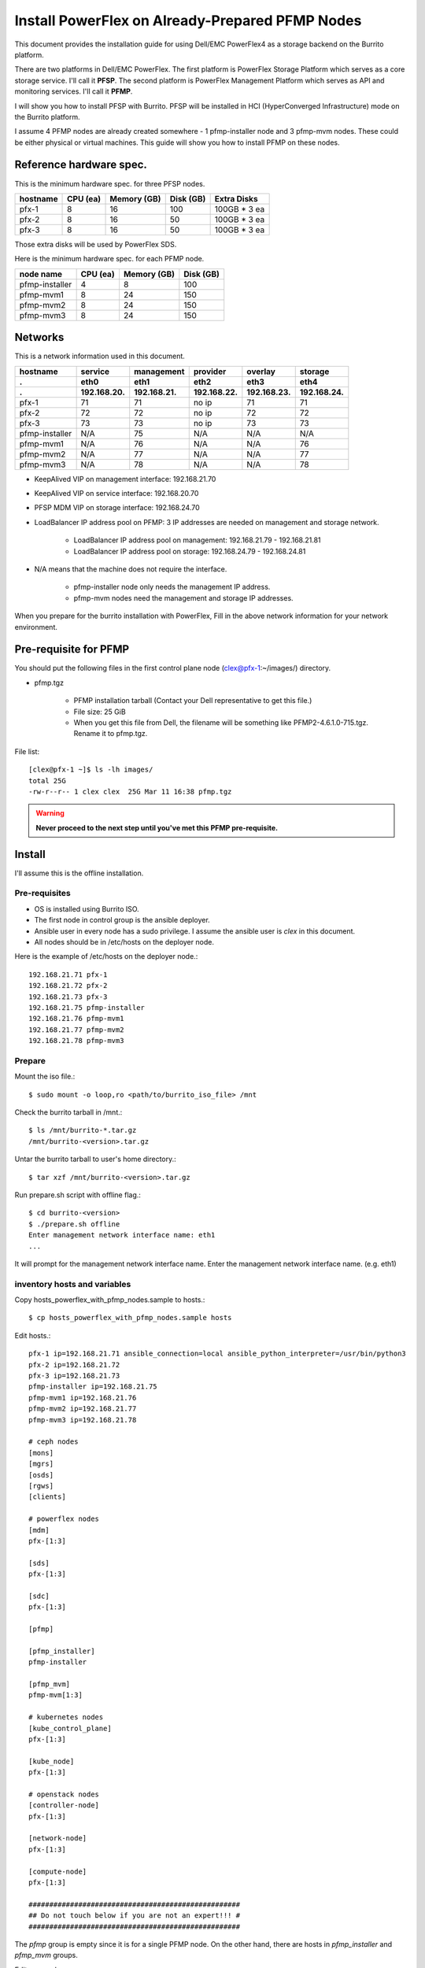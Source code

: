 Install PowerFlex on Already-Prepared PFMP Nodes
=================================================

This document provides the installation guide for using Dell/EMC PowerFlex4 
as a storage backend on the Burrito platform.

There are two platforms in Dell/EMC PowerFlex.
The first platform is PowerFlex Storage Platform which serves as a core
storage service. I'll call it **PFSP**.
The second platform is PowerFlex Management Platform which serves as 
API and monitoring services. I'll call it **PFMP**.

I will show you how to install PFSP with Burrito.
PFSP will be installed in HCI (HyperConverged Infrastructure) mode on the
Burrito platform.

I assume 4 PFMP nodes are already created somewhere - 
1 pfmp-installer node and 3 pfmp-mvm nodes.
These could be either physical or virtual machines.
This guide will show you how to install PFMP on these nodes.

Reference hardware spec.
-------------------------

This is the minimum hardware spec. for three PFSP nodes.

=========  ============ ============ ============ ===================
hostname   CPU (ea)     Memory (GB)  Disk (GB)     Extra Disks
=========  ============ ============ ============ ===================
pfx-1      8               16          100          100GB * 3 ea
pfx-2      8               16           50          100GB * 3 ea
pfx-3      8               16           50          100GB * 3 ea
=========  ============ ============ ============ ===================

Those extra disks will be used by PowerFlex SDS.

Here is the minimum hardware spec. for each PFMP node.

===============  ============ ============ ============
node name        CPU (ea)     Memory (GB)  Disk (GB) 
===============  ============ ============ ============
pfmp-installer      4           8           100     
pfmp-mvm1           8           24          150
pfmp-mvm2           8           24          150
pfmp-mvm3           8           24          150
===============  ============ ============ ============

Networks
---------

This is a network information used in this document.

============== ============ ============ ============ ============ ============
hostname       service      management   provider     overlay      storage
-------------- ------------ ------------ ------------ ------------ ------------
 .             eth0         eth1         eth2         eth3         eth4
 .             192.168.20.  192.168.21.  192.168.22.  192.168.23.  192.168.24.
============== ============ ============ ============ ============ ============
pfx-1           71          71           no ip           71          71
pfx-2           72          72           no ip           72          72
pfx-3           73          73           no ip           73          73
pfmp-installer  N/A         75           N/A             N/A         N/A
pfmp-mvm1       N/A         76           N/A             N/A         76
pfmp-mvm2       N/A         77           N/A             N/A         77
pfmp-mvm3       N/A         78           N/A             N/A         78
============== ============ ============ ============ ============ ============

* KeepAlived VIP on management interface: 192.168.21.70
* KeepAlived VIP on service interface: 192.168.20.70
* PFSP MDM VIP on storage interface: 192.168.24.70
* LoadBalancer IP address pool on PFMP: 3 IP addresses are needed 
  on management and storage network.
  
    - LoadBalancer IP address pool on management: 192.168.21.79 - 192.168.21.81
    - LoadBalancer IP address pool on storage: 192.168.24.79 - 192.168.24.81

* N/A means that the machine does not require the interface.

    - pfmp-installer node only needs the management IP address.
    - pfmp-mvm nodes need the management and storage IP addresses.

When you prepare for the burrito installation with PowerFlex,
Fill in the above network information for your network environment.

Pre-requisite for PFMP
-----------------------

You should put the following files in the first control plane node
(clex@pfx-1:~/images/) directory.

* pfmp.tgz
  
    - PFMP installation tarball (Contact your Dell representative 
      to get this file.)
    - File size: 25 GiB
    - When you get this file from Dell, the filename will be something like 
      PFMP2-4.6.1.0-715.tgz. Rename it to pfmp.tgz.

File list::

    [clex@pfx-1 ~]$ ls -lh images/
    total 25G
    -rw-r--r-- 1 clex clex  25G Mar 11 16:38 pfmp.tgz

.. warning::
   **Never proceed to the next step until you've met this PFMP pre-requisite.**

Install
--------

I'll assume this is the offline installation.

Pre-requisites
+++++++++++++++

* OS is installed using Burrito ISO.
* The first node in control group is the ansible deployer.
* Ansible user in every node has a sudo privilege. I assume the ansible user
  is `clex` in this document.
* All nodes should be in /etc/hosts on the deployer node.

Here is the example of /etc/hosts on the deployer node.::

    192.168.21.71 pfx-1
    192.168.21.72 pfx-2
    192.168.21.73 pfx-3
    192.168.21.75 pfmp-installer
    192.168.21.76 pfmp-mvm1
    192.168.21.77 pfmp-mvm2
    192.168.21.78 pfmp-mvm3

Prepare
++++++++

Mount the iso file.::

   $ sudo mount -o loop,ro <path/to/burrito_iso_file> /mnt

Check the burrito tarball in /mnt.::

   $ ls /mnt/burrito-*.tar.gz
   /mnt/burrito-<version>.tar.gz

Untar the burrito tarball to user's home directory.::

   $ tar xzf /mnt/burrito-<version>.tar.gz

Run prepare.sh script with offline flag.::

   $ cd burrito-<version>
   $ ./prepare.sh offline
   Enter management network interface name: eth1
   ...

It will prompt for the management network interface name. 
Enter the management network interface name. (e.g. eth1)

inventory hosts and variables
+++++++++++++++++++++++++++++++

Copy hosts_powerflex_with_pfmp_nodes.sample to hosts.::

    $ cp hosts_powerflex_with_pfmp_nodes.sample hosts

Edit hosts.::

    pfx-1 ip=192.168.21.71 ansible_connection=local ansible_python_interpreter=/usr/bin/python3
    pfx-2 ip=192.168.21.72
    pfx-3 ip=192.168.21.73
    pfmp-installer ip=192.168.21.75
    pfmp-mvm1 ip=192.168.21.76
    pfmp-mvm2 ip=192.168.21.77
    pfmp-mvm3 ip=192.168.21.78
    
    # ceph nodes
    [mons]
    [mgrs]
    [osds]
    [rgws]
    [clients]
    
    # powerflex nodes
    [mdm]
    pfx-[1:3]
    
    [sds]
    pfx-[1:3]
    
    [sdc]
    pfx-[1:3]
    
    [pfmp]
    
    [pfmp_installer]
    pfmp-installer
    
    [pfmp_mvm]
    pfmp-mvm[1:3]
    
    # kubernetes nodes
    [kube_control_plane]
    pfx-[1:3]
    
    [kube_node]
    pfx-[1:3]
    
    # openstack nodes
    [controller-node]
    pfx-[1:3]
    
    [network-node]
    pfx-[1:3]
    
    [compute-node]
    pfx-[1:3]
    
    ###################################################
    ## Do not touch below if you are not an expert!!! #
    ###################################################

The `pfmp` group is empty since it is for a single PFMP node.
On the other hand, there are hosts in `pfmp_installer` and `pfmp_mvm` groups.

Edit vars.yml.::

    ### define network interface names
    # set overlay_iface_name to null if you do not want to set up overlay network.
    # then, only provider network will be set up.
    svc_iface_name: eth0
    mgmt_iface_name: eth1
    provider_iface_name: eth2
    overlay_iface_name: eth3
    storage_iface_name: eth4
    
    ### ntp
    # Specify time servers for control nodes.
    # You can use the default ntp.org servers or time servers in your network.
    # If servers are offline and there is no time server in your network,
    #   set ntp_servers to empty list.
    #   Then, the control nodes will be the ntp servers for other nodes.
    ntp_servers: []
    
    ### keepalived VIP on management network (mandatory)
    keepalived_vip: "192.168.21.70"
    # keepalived VIP on service network (optional)
    # Set this if you do not have a direct access to management network
    # so you need to access horizon dashboard through service network.
    keepalived_vip_svc: "192.168.20.70"
    
    ### metallb
    # To use metallb LoadBalancer, set this to true
    metallb_enabled: true
    # set up MetalLB LoadBalancer IP range or cidr notation
    # IP range: 192.168.20.95-192.168.20.98 (4 IPs can be assigned.)
    # CIDR: 192.168.20.128/26 (192.168.20.128 - 191 can be assigned.)
    # Only one IP: 192.168.20.95/32
    metallb_ip_range: "192.168.20.69/32"
    
    ### storage
    # storage backends
    # If there are multiple backends, the first one is the default backend.
    # Warning) Never use lvm backend for production service!!!
    # lvm backend is for test or demo only.
    # lvm backend cannot be used as a primary backend
    #   since we does not support it for k8s storageclass yet.
    # lvm backend is only used by openstack cinder volume.
    storage_backends:
      - powerflex
    
    # ceph: set ceph configuration in group_vars/all/ceph_vars.yml
    # netapp: set netapp configuration in group_vars/all/netapp_vars.yml
    # powerflex: set powerflex configuration in group_vars/all/powerflex_vars.yml
    # hitachi: set hitachi configuration in group_vars/all/hitachi_vars.yml
    # primera: set HP primera configuration in group_vars/all/primera_vars.yml
    # lvm: set LVM configuration in group_vars/all/lvm_vars.yml
    # purestorage: set Pure Storage configuration in group_vars/all/purestorage_vars.yml
    # powerstore: set PowerStore configuration in group_vars/all/powerstore_vars.yml
    
    ###################################################
    ## Do not edit below if you are not an expert!!!  #
    ###################################################

Edit group_vars/all/powerflex_vars.yml.::

    # MDM VIPs on storage networks
    mdm_ip: 
      - "192.168.24.70"
    storage_iface_names:
      - eth4
    sds_devices:
      - /dev/sdb
      - /dev/sdc
      - /dev/sdd
    ## PowerFlex Management Platform info
    # pfmp_ip is the ip address of the first pfmp LB ip pool.
    pfmp_ip: "192.168.21.79"
    pfmp_hostname: "pfmp.cluster.local"
    pfmp_port: 443
    pfmp_username: "admin"
    pfmp_password: "<PFMP_ADMIN_PASSWORD>"
     
    #
    # Do Not Edit below
    #

* The `mdm_ip` is the VIP of PowerFlex MDM cluster.
* The `pfmp_ip` is the first IP address in PFMP LoadBalancer management pool.
* The `pfmp_hostname` is the PFMP hostname which is used when you connect to
  PFMP UI with your browser.
* The `pfmp_password` is the PFMP admin password you will set after finishing
  PFMP installation. The password policy is the combination of alphanumeric 
  including uppercase and lowercase letters, and special characters.

Create a vault secret file
+++++++++++++++++++++++++++

Create a vault file to encrypt passwords.::

   $ ./run.sh vault
   clex password:
   openstack admin password:
   Encryption successful

Enter `clex` password for ssh connection to other nodes.

Enter openstack admin password which will be used when you connect to
openstack horizon dashboard.

Check the connectivity
++++++++++++++++++++++

Check the connections to other nodes.::

   $ ./run.sh ping

It should show SUCCESS on all nodes.

Install
++++++++

There should be no *failed* tasks in *PLAY RECAP* on each playbook run.

Each step has a verification process, so be sure to verify
before proceeding to the next step.

Verification processes are not shown in this document.
See `The Offline Installation` document for a
verification process in each step.

.. warning::
   **Never proceed to the next step if the verification fails.**

Step.1 Preflight
^^^^^^^^^^^^^^^^^

Run a preflight playbook.::

   $ ./run.sh preflight

Step.2 HA
^^^^^^^^^^

Run a HA stack playbook.::

   $ ./run.sh ha

Step.3 PowerFlex PFMP
^^^^^^^^^^^^^^^^^^^^^^

Install PFMP on the already prepared nodes (pfmp-installer, pfmp-mvm{1,2,3}).

Run a powerflex_pfmp playbook.::

    $ ./run.sh powerflex_pfmp

Go to pfmp-installer:/opt/dell/pfmp/PFMP_Installer/scripts.::

    [clex@pfx-1 ~]$ ssh pfmp-installer
    Last login: Tue Mar 11 16:51:51 2025 from 192.168.21.79
    [clex@pfmp-installer ~]$ cd /opt/dell/pfmp/PFMP_Installer/scripts

Run setup_installer.sh script.::

    [clex@pfmp-installer scripts]$ ./setup_installer.sh
    RUN_PARALLEL_DEPLOYMENTS is not set.
    RUN_PARALLEL_DEPLOYMENTS is set to: false
    
    Running Single Deployment flow mode
    No running Atlantic Installer container found.
    No running PFMP Installer container found.
    No instl_nw found.
    pfmp_installer_nw
    Loading Atlantic Installer container from : /opt/dell/pfmp
    ...
    Loaded image: asdrepo.isus.emc.com:9042/atlantic_installer:33-0.0.1-260.d1907f2
    e2e9b1d5e9c9c57f43a8aba3474c68e6e2ea9a7de50c24b52a64dfdac57a29a7
    Loading PFMP Installer container from : /opt/dell/pfmp
    ...
    Loaded image: localhost/pfmp_installer:latest

Check the atlantic_installer container is running.::

    [clex@pfmp-installer ~]$ sudo podman ps
    CONTAINER ID  IMAGE                                                              COMMAND               CREATED       STATUS       PORTS       NAMES
    c8788df7a867  asdrepo.isus.emc.com:9042/atlantic_installer:33-0.0.1-260.d1907f2  /bin/sh -c api_pr...  42 hours ago  Up 42 hours              atlantic_installer

Run install_PFMP.sh script.::

    [clex@pfmp-installer scripts]$ sudo ./install_PFMP.sh
    ...
    Are ssh keys used for authentication connecting to the cluster nodes[Y]?:n
    Please enter the ssh username for the nodes specified in the PFMP_Config.json[root]:clex
    Are passwords the same for all the cluster nodes[Y]?:
    Please enter the ssh password for the nodes specified in the PFMP_Config.json.
    Password:
    Are the nodes used for the PFMP cluster, co-res nodes [Y]?:n
    ...
    2025-03-09 07:16:49,740 | INFO | Setting up the cluster
    54%|####################################                                       |

It asks a few questions. Answer them as above.

It will take a long time to finish the installation.
It creates a kubernetes cluster on pfmp-mvm nodes and installs
PFMP application pods on the kubernetes cluster.

You can see the installation logs at
pfmp-installer:/opt/dell/pfmp/atlantic/logs/bedrock.log.

Now go back to pfx-1 and continue to install Burrito.

Step.4 Kubernetes
^^^^^^^^^^^^^^^^^^

Run a k8s playbook.::

    $ ./run.sh k8s

Step.5 Storage
^^^^^^^^^^^^^^^

Run a storage playbook.::

    $ ./run.sh storage

Step.6 PFMP Importing PFSP
^^^^^^^^^^^^^^^^^^^^^^^^^^^

Go back to pfmp-installer and wait until install_PFMP.sh script is 
finished.

This is the shell output when it's done.::

    [clex@pfmp-installer scripts]$ sudo ./install_PFMP.sh
    ...
    Are ssh keys used for authentication connecting to the cluster nodes[Y]?:n
    Please enter the ssh username for the nodes specified in the PFMP_Config.json[root]:clex
    Are passwords the same for all the cluster nodes[Y]?:
    Please enter the ssh password for the nodes specified in the PFMP_Config.json.
    Password:
    Are the nodes used for the PFMP cluster, co-res nodes [Y]?:n
    ...
    2025-03-09 07:16:49,740 | INFO | Setting up the cluster
    100%|##########################################################################|
    2025-03-09 07:55:25,040 | INFO | Deploying the apps
    100%|##########################################################################|
    2025-03-09 10:07:30,190 | INFO | Trying to connect to node:192.168.21.76
    2025-03-09 10:07:32,153 | INFO | UI can be accessed at:pfmp.cluster.local which needs to be resolved to 192.168.21.79
    2025-03-09 10:07:32,153 | INFO | Deployed the cluster and applications.
    [clex@pfmp-installer scripts]$

As it says, UI can be accessed at pfmp.cluster.local which needs to be
resolved to 192.168.21.79.

Add pfmp.cluster.local IP address in /etc/hosts on your laptop.::

    192.168.21.79 pfmp.cluster.local

Open your browser and go to https://pfmp.cluster.local/.
It will give you a warning about security issue since the TLS certificate is
a self-signed certificate. Accept the risk and go ahead. Then you will see the
PFMP login page.

The ID is `admin` and the default password is `Admin123!`.
Once you logged in, you will be forced to change the admin password.
Change the admin password to `pfmp_password` value you set up in
group_vars/all/powerflex_vars.yml.

1. At the first login, you get the welcome page in 
   the Initial Configuration Wizard. just click Next.

.. image:: ../_static/images/powerflex/01_welcome.png
   :width: 1200
   :alt: Welcome page

2. SupportAssist (Optional): Click Next.

.. image:: ../_static/images/powerflex/02_supportassist.png
   :width: 1200
   :alt: Support Assist

3. Installation Type: Select "I have a PowerFlex instance to import" and
   click Next.

.. image:: ../_static/images/powerflex/03_installation_type.png
   :width: 1200
   :alt: Installation Type

.. image:: ../_static/images/powerflex/04_installation_type_import.png
   :width: 1200
   :alt: Installation Type Import

Which version of PowerFlex is your system running on::

    Select PowerFlex 4.x

MDM IP Addresses: Enter mdm management ip addresses::

    192.168.21.71 -> Add IP
    192.168.21.72 -> Add IP

System ID: You can get System ID by running 
'sudo /opt/emc/scaleio/sdc/bin/drv_cfg --query_mdms'::

    $ sudo /opt/emc/scaleio/sdc/bin/drv_cfg --query_mdms
    Retrieved 1 mdm(s)
    MDM-ID 65d20822f2b3420f SDC ID 147f83d700000001 INSTALLATION ID 5e9b0766027ccaed IPs [0]-192.168.24.70

MDM-ID (65d20822f2b3420f) is the System ID.
Type your MDM-ID in System ID text box.

Credentials:  Click '+' sign::

    Create Credentials
    
        Credential Name: lia
        LIA Password: <openstack_admin_password>
        Confirm LIA Password: <openstack_admin_password>
    
    'Save'

LIA password is the openstack admin password you typed 
when you run './run.sh vault'.

.. image:: ../_static/images/powerflex/05_create_credentials.png
   :width: 1200
   :alt: Create Credentials

4. Validation

.. image:: ../_static/images/powerflex/06_validation.png
   :width: 1200
   :alt: Validation

Click Next.

5. Summary

.. image:: ../_static/images/powerflex/07_summary.png
   :width: 1200
   :alt: Summary

Click Finish.

See Running MGMT Jobs at the top icon.
There will be jobs running.
It takes about 2-3 minutes.

.. image:: ../_static/images/powerflex/running_MGMT_jobs.png
   :width: 1200
   :alt: Running MGMT jobs

.. image:: ../_static/images/powerflex/jobs.png
   :width: 1200
   :alt: Jobs

When it is finished, go to the dashboard and you will see the PFSP information
(Protection Domains, Storage Pools, Hosts)

.. image:: ../_static/images/powerflex/dashboard.png
   :width: 1200
   :alt: Dashboard

Step.7 PowerFlex CSI
^^^^^^^^^^^^^^^^^^^^

Run a powerflex csi playbook.::

    $ ./run.sh powerflex_csi

Check if all pods are running and ready in vxflexos namespace.::

   $ sudo kubectl get pods -n vxflexos
   NAME                                   READY   STATUS    RESTARTS   AGE
   vxflexos-controller-744989794d-92bvf   5/5     Running   0          18h
   vxflexos-controller-744989794d-gblz2   5/5     Running   0          18h
   vxflexos-node-dh55h                    2/2     Running   0          18h
   vxflexos-node-k7kpb                    2/2     Running   0          18h
   vxflexos-node-tk7hd                    2/2     Running   0          18h

And check if powerflex storageclass is created.::

   $ sudo kubectl get storageclass powerflex
   NAME                  PROVISIONER                RECLAIMPOLICY   VOLUMEBINDINGMODE      ALLOWVOLUMEEXPANSION   AGE
   powerflex (default)   csi-vxflexos.dellemc.com   Delete          WaitForFirstConsumer   true                   20h

From now on, the installation process is the same as 
:doc:`The offline installation guide <install_offline>`.

Step.8 Patch
^^^^^^^^^^^^^^

Run a patch playbook.::

    $ ./run.sh patch

Step.9 Registry
^^^^^^^^^^^^^^^^

Run a registry playbook.::

    $ ./run.sh registry

Step.10 Landing
^^^^^^^^^^^^^^^^

Run a landing playbook.::

    $ ./run.sh landing

Step.11 Burrito (OpenStack)
^^^^^^^^^^^^^^^^^^^^^^^^^^^^

Run a burrito playbook.::

    $ ./run.sh burrito

After you've installed all, go back to the PFMP dashboard.
You can see some activity on the dashboard.

.. image:: ../_static/images/powerflex/dashboard2.png
   :width: 1200
   :alt: Dashboard2


